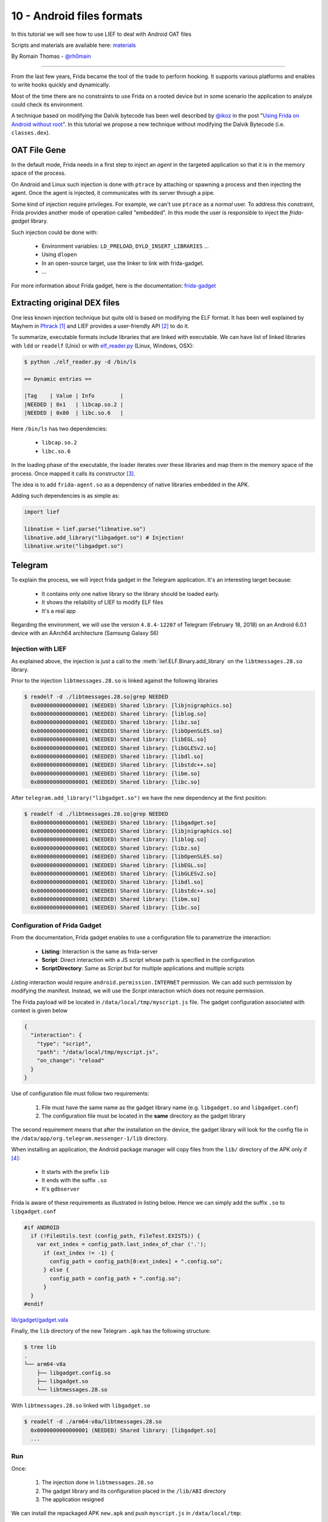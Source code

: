 10 - Android files formats
--------------------------

In this tutorial we will see how to use LIEF to deal with Android OAT files

Scripts and materials are available here: `materials <https://github.com/lief-project/tutorials/tree/master/10_>`_


By Romain Thomas - `@rh0main <https://twitter.com/rh0main>`_

------

From the last few years, Frida became the tool of the trade to perform hooking. It supports various platforms and
enables to write hooks quickly and dynamically.

Most of the time there are no constraints to use Frida on a rooted device but in some scenario the application to analyze could
check its environment.

A technique based on modifying the Dalvik bytecode has been well described by `@ikoz <https://twitter.com/ikoz>`_ in the post "`Using Frida on Android without root <https://koz.io/using-frida-on-android-without-root/>`_". In this tutorial we propose a new technique without modifying the Dalvik Bytecode (i.e. ``classes.dex``).

OAT File Gene
~~~~~~~~~~~~

In the default mode, Frida needs in a first step to inject an *agent* in the targeted application so that it is in the memory space of the process.

On Android and Linux such injection is done with ``ptrace`` by attaching or spawning a process and then injecting the agent.
Once the agent is injected, it communicates with its server through a pipe.

Some kind of injection require privileges. For example, we can't use ``ptrace`` as a *normal* user. To address this constraint, Frida provides another
mode of operation called "embedded". In this mode the user is responsible to inject the *frida-gadget* library.

Such injection could be done with:

  * Environment variables: ``LD_PRELOAD``, ``DYLD_INSERT_LIBRARIES`` ...
  * Using ``dlopen``
  * In an open-source target, use the linker to link with frida-gadget.
  * ...

For more information about Frida gadget, here is the documentation: `frida-gadget <https://www.frida.re/docs/gadget/>`_

Extracting original DEX files
~~~~~~~~~~~~~~~~~~~~~~~~~~~~~

One less known injection technique but quite old is based on modifying the ELF format. It has been well explained by Mayhem in `Phrack <http://phrack.org/issues/61/8.html>`_ [1]_ and LIEF provides a user-friendly API [2]_ to do it.

To summarize, executable formats include libraries that are linked with executable. We can have list of linked libraries with
``ldd`` or ``readelf`` (Unix) or with `elf_reader.py <https://github.com/lief-project/LIEF/blob/master/examples/python/elf_reader.py>`_ (Linux, Windows, OSX):

.. code-block:: console

  $ python ./elf_reader.py -d /bin/ls

  == Dynamic entries ==

  |Tag    | Value | Info        |
  |NEEDED | 0x1   | libcap.so.2 |
  |NEEDED | 0x80  | libc.so.6   |

Here ``/bin/ls`` has two dependencies:

  * ``libcap.so.2``
  * ``libc.so.6``

In the loading phase of the executable, the loader iterates over these libraries and map them in the memory space of the process. Once mapped it calls its constructor [3]_.

The idea is to add ``frida-agent.so`` as a dependency of native libraries embedded in the APK.

Adding such dependencies is as simple as:

.. code-block:: python

  import lief

  libnative = lief.parse("libnative.so")
  libnative.add_library("libgadget.so") # Injection!
  libnative.write("libgadget.so")

Telegram
~~~~~~~~

To explain the process, we will inject frida gadget in the Telegram application. It's an interesting target because:

  * It contains only one native library so the library should be loaded early.
  * It shows the reliability of LIEF to modify ELF files
  * It's a real app


Regarding the environment, we will use the version ``4.8.4-12207`` of Telegram (February 18, 2018) on an Android 6.0.1 device with an AArch64 architecture (Samsung Galaxy S6)

Injection with LIEF
###################

As explained above, the injection is just a call to the :meth:`lief.ELF.Binary.add_library` on the ``libtmessages.28.so`` library.

Prior to the injection ``libtmessages.28.so`` is linked against the following libraries

.. code-block:: bash

  $ readelf -d ./libtmessages.28.so|grep NEEDED
    0x0000000000000001 (NEEDED) Shared library: [libjnigraphics.so]
    0x0000000000000001 (NEEDED) Shared library: [liblog.so]
    0x0000000000000001 (NEEDED) Shared library: [libz.so]
    0x0000000000000001 (NEEDED) Shared library: [libOpenSLES.so]
    0x0000000000000001 (NEEDED) Shared library: [libEGL.so]
    0x0000000000000001 (NEEDED) Shared library: [libGLESv2.so]
    0x0000000000000001 (NEEDED) Shared library: [libdl.so]
    0x0000000000000001 (NEEDED) Shared library: [libstdc++.so]
    0x0000000000000001 (NEEDED) Shared library: [libm.so]
    0x0000000000000001 (NEEDED) Shared library: [libc.so]

After ``telegram.add_library("libgadget.so")`` we have the new dependency at the first position:

.. code-block:: bash

  $ readelf -d ./libtmessages.28.so|grep NEEDED
    0x0000000000000001 (NEEDED) Shared library: [libgadget.so]
    0x0000000000000001 (NEEDED) Shared library: [libjnigraphics.so]
    0x0000000000000001 (NEEDED) Shared library: [liblog.so]
    0x0000000000000001 (NEEDED) Shared library: [libz.so]
    0x0000000000000001 (NEEDED) Shared library: [libOpenSLES.so]
    0x0000000000000001 (NEEDED) Shared library: [libEGL.so]
    0x0000000000000001 (NEEDED) Shared library: [libGLESv2.so]
    0x0000000000000001 (NEEDED) Shared library: [libdl.so]
    0x0000000000000001 (NEEDED) Shared library: [libstdc++.so]
    0x0000000000000001 (NEEDED) Shared library: [libm.so]
    0x0000000000000001 (NEEDED) Shared library: [libc.so]



Configuration of Frida Gadget
#############################

From the documentation, Frida gadget enables to use a configuration file to parametrize the interaction:

  * **Listing**: Interaction is the same as frida-server
  * **Script**: Direct interaction with a JS script whose path is specified in the configuration
  * **ScriptDirectory**: Same as *Script* but for multiple applications and multiple scripts

*Listing* interaction would require ``android.permission.INTERNET`` permission. We can add such permission by modifying the manifest. Instead, we will use the *Script* interaction which does not require permission.

The Frida payload will be located in ``/data/local/tmp/myscript.js`` file. The gadget configuration associated with context is given below

.. code-block:: json

  {
    "interaction": {
      "type": "script",
      "path": "/data/local/tmp/myscript.js",
      "on_change": "reload"
    }
  }

Use of configuration file must follow two requirements:

  1. File must have the same name as the gadget library name (e.g. ``libgadget.so`` and ``libgadget.conf``)
  2. The configuration file must be located in the **same** directory as the gadget library

The second requirement means that after the installation on the device, the gadget library will look for the config file in the ``/data/app/org.telegram.messenger-1/lib`` directory.

When installing an application, the Android package manager will copy files from the ``lib/`` directory of the APK only if [4]_:

  * It starts with the prefix ``lib``
  * It ends with the suffix ``.so``
  * It's ``gdbserver``

Frida is aware of these requirements as illustrated in listing below. Hence we can simply add the suffix ``.so`` to ``libgadget.conf``

.. code-block:: vapi

  #if ANDROID
    if (!FileUtils.test (config_path, FileTest.EXISTS)) {
      var ext_index = config_path.last_index_of_char ('.');
    	if (ext_index != -1) {
    	  config_path = config_path[0:ext_index] + ".config.so";
    	} else {
    	  config_path = config_path + ".config.so";
    	}
    }
  #endif

.. rst-class:: center

`lib/gadget/gadget.vala <https://github.com/frida/frida-core/blob/289a08b237eeab1fb8ec3e2f41ed726de44b5d66/lib/gadget/gadget.vala#L500-L509>`_

Finally, the ``lib`` directory of the new Telegram ``.apk`` has the following structure:

.. code-block:: bash

  $ tree lib
  .
  └── arm64-v8a
      ├── libgadget.config.so
      ├── libgadget.so
      └── libtmessages.28.so

With ``libtmessages.28.so`` linked with ``libgadget.so``

.. code-block:: bash

  $ readelf -d ./arm64-v8a/libtmessages.28.so
    0x0000000000000001 (NEEDED) Shared library: [libgadget.so]
    ...



Run
####

Once:

  1. The injection done in ``libtmessages.28.so``
  2. The gadget library and its configuration placed in the ``/lib/ABI`` directory
  3. The application resigned

We can install the repackaged APK ``new.apk`` and push ``myscript.js`` in ``/data/local/tmp``:

.. code-block:: console

  $ adb shell install new.apk
  $ adb push myscript.js /data/local/tmp
  $ adb shell chmod 777 /data/local/tmp/myscript.js

The Frida script ``myscript.js`` used in this tutorial is just a call to the Android log function:

.. code-block:: javascript

  'use strict';

  console.log("Waiting for Java..");

  Java.perform(function () {
    var Log = Java.use("android.util.Log");
    Log.v("frida-lief", "Have fun!");
  });

.. rst-class:: center

myscript.js


Lastly, we can run the telegram application and observe the Android logs:

.. figure:: ../_static/tutorial/09/telegram.png
  :scale: 25%
  :align: center

.. code-block:: console

  $ adb logcat -s "frida-lief:V"
  --------- beginning of system
  --------- beginning of main
  03-24 17:23:51.908 10243 10243 V frida-lief: Have Fun!


Conclusion
~~~~~~~~~~

With this tutorial we demonstrated how format instrumentation and dynamic instrumentation can be combined.

Here is a quick summary of advantages/disadvantages of this technique

:Advantages:

  * Doesn't require rooted device
  * Doesn't depend of frida-server
  * Can be used to bypass some anti-frida
  * Doesn't modify ``AndroidManifest.xml`` and DEX file(s)

:Disadvantages:

  * Require to add files in the APK
  * Require that the application have at least one native library
  * Hope that the library is loaded early in the application



.. rubric:: Notes

.. [1] Note that LIEF **does not** modify the :attr:`~lief.ELF.DYNAMIC_TAGS.DEBUG` entry ...

.. [2] Modification of the ELF Dynamic section is not as easy as the API looks like.

.. [3] In the ELF format they are located in the :attr:`~lief.ELF.DYNAMIC_TAGS.INIT_ARRAY` or :attr:`~lief.ELF.DYNAMIC_TAGS.INIT` entries

.. [4] For those who are interested, checks are done in the ``framework_base/core/jni/com_android_internal_content_NativeLibraryHelper.cpp`` file.
       Actually these checks on the prefix and suffix are only done if the application is not *debuggable*.




.. rubric:: API

* :meth:`lief.ELF.Binary.add_library`









